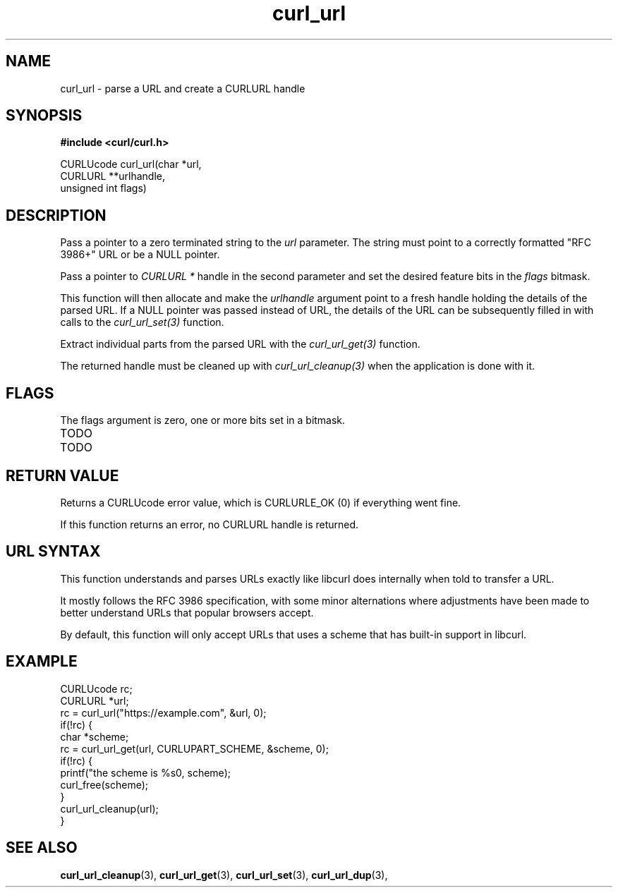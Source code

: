 .\" **************************************************************************
.\" *                                  _   _ ____  _
.\" *  Project                     ___| | | |  _ \| |
.\" *                             / __| | | | |_) | |
.\" *                            | (__| |_| |  _ <| |___
.\" *                             \___|\___/|_| \_\_____|
.\" *
.\" * Copyright (C) 1998 - 2018, Daniel Stenberg, <daniel@haxx.se>, et al.
.\" *
.\" * This software is licensed as described in the file COPYING, which
.\" * you should have received as part of this distribution. The terms
.\" * are also available at https://curl.haxx.se/docs/copyright.html.
.\" *
.\" * You may opt to use, copy, modify, merge, publish, distribute and/or sell
.\" * copies of the Software, and permit persons to whom the Software is
.\" * furnished to do so, under the terms of the COPYING file.
.\" *
.\" * This software is distributed on an "AS IS" basis, WITHOUT WARRANTY OF ANY
.\" * KIND, either express or implied.
.\" *
.\" **************************************************************************
.TH curl_url 3 "6 Aug 2018" "libcurl" "libcurl Manual"
.SH NAME
curl_url - parse a URL and create a CURLURL handle
.SH SYNOPSIS
.B #include <curl/curl.h>

.nf
CURLUcode curl_url(char *url,
                   CURLURL **urlhandle,
                   unsigned int flags)
.fi
.SH DESCRIPTION
Pass a pointer to a zero terminated string to the \fIurl\fP parameter. The
string must point to a correctly formatted "RFC 3986+" URL or be a NULL
pointer.

Pass a pointer to \fICURLURL *\fP handle in the second parameter and set the
desired feature bits in the \fIflags\fP bitmask.

This function will then allocate and make the \fIurlhandle\fP argument point
to a fresh handle holding the details of the parsed URL. If a NULL pointer was
passed instead of URL, the details of the URL can be subsequently filled in
with calls to the \fIcurl_url_set(3)\fP function.

Extract individual parts from the parsed URL with the \fIcurl_url_get(3)\fP
function.

The returned handle must be cleaned up with \fIcurl_url_cleanup(3)\fP when the
application is done with it.
.SH FLAGS
The flags argument is zero, one or more bits set in a bitmask.
.IP TODO
.IP TODO
.SH RETURN VALUE
Returns a CURLUcode error value, which is CURLURLE_OK (0) if everything went
fine.

If this function returns an error, no CURLURL handle is returned.
.SH "URL SYNTAX"
This function understands and parses URLs exactly like libcurl does internally
when told to transfer a URL.

It mostly follows the RFC 3986 specification, with some minor alternations
where adjustments have been made to better understand URLs that popular
browsers accept.

By default, this function will only accept URLs that uses a scheme that has
built-in support in libcurl.
.SH EXAMPLE
.nf
  CURLUcode rc;
  CURLURL *url;
  rc = curl_url("https://example.com", &url, 0);
  if(!rc) {
    char *scheme;
    rc = curl_url_get(url, CURLUPART_SCHEME, &scheme, 0);
    if(!rc) {
      printf("the scheme is %s\n", scheme);
      curl_free(scheme);
    }
    curl_url_cleanup(url);
  }
.fi
.SH "SEE ALSO"
.BR curl_url_cleanup "(3), " curl_url_get "(3), " curl_url_set "(3), "
.BR curl_url_dup "(3), "

